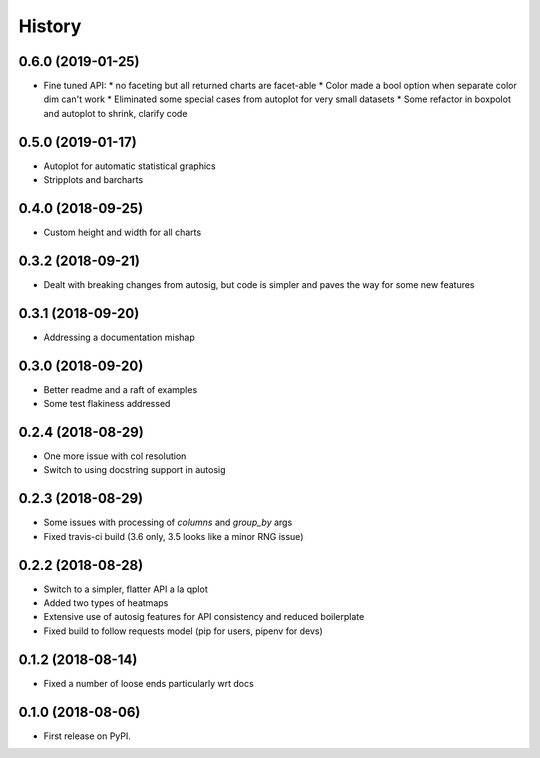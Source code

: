 =======
History
=======


0.6.0 (2019-01-25)
------------------

* Fine tuned API:
  * no faceting but all returned charts are facet-able
  * Color made a bool option when separate color dim can't work
  * Eliminated some special cases from autoplot for very small datasets
  * Some refactor in boxpolot and autoplot to shrink, clarify code


0.5.0 (2019-01-17)
------------------

* Autoplot for automatic statistical graphics
* Stripplots and barcharts

0.4.0 (2018-09-25)
------------------

* Custom height and width for all charts


0.3.2 (2018-09-21)
------------------

* Dealt with breaking changes from autosig, but code is simpler and paves the way for some new features

0.3.1 (2018-09-20)
------------------

* Addressing a documentation mishap

0.3.0 (2018-09-20)
------------------

* Better readme and a raft of examples
* Some test flakiness addressed

0.2.4 (2018-08-29)
------------------

* One more issue with col resolution
* Switch to using docstring support in autosig

0.2.3 (2018-08-29)
------------------

* Some issues with processing of `columns` and `group_by` args
* Fixed travis-ci build (3.6 only, 3.5 looks like a minor RNG issue)

0.2.2 (2018-08-28)
------------------

* Switch to a simpler, flatter API a la qplot
* Added two types of heatmaps
* Extensive use of autosig features for API consistency and reduced boilerplate
* Fixed build to follow requests model (pip for users, pipenv for devs)

0.1.2 (2018-08-14)
------------------

* Fixed a number of loose ends particularly wrt docs


0.1.0 (2018-08-06)
------------------

* First release on PyPI.
